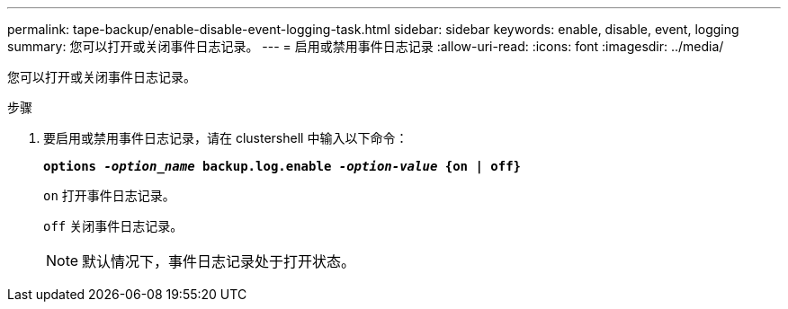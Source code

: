 ---
permalink: tape-backup/enable-disable-event-logging-task.html 
sidebar: sidebar 
keywords: enable, disable, event, logging 
summary: 您可以打开或关闭事件日志记录。 
---
= 启用或禁用事件日志记录
:allow-uri-read: 
:icons: font
:imagesdir: ../media/


[role="lead"]
您可以打开或关闭事件日志记录。

.步骤
. 要启用或禁用事件日志记录，请在 clustershell 中输入以下命令：
+
`*options _-option_name_ backup.log.enable _-option-value_ {on | off}*`

+
`on` 打开事件日志记录。

+
`off` 关闭事件日志记录。

+
[NOTE]
====
默认情况下，事件日志记录处于打开状态。

====


